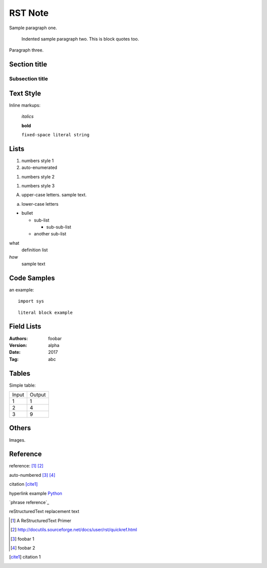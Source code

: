 RST Note
========

Sample paragraph one.

  Indented sample paragraph two. This is block quotes too.

Paragraph three.

Section title
-------------

Subsection title
~~~~~~~~~~~~~~~~

Text Style
----------

Inline markups:

  *italics*

  **bold**

  ``fixed-space literal string``

Lists
-----

1. numbers style 1

#. auto-enumerated

(1) numbers style 2

1) numbers style 3

A. upper-case letters.
   sample text.

a. lower-case letters

* bullet

  - sub-list

    + sub-sub-list

  - another sub-list

what
  definition list

*how*
  sample text

Code Samples
------------

an example::

  import sys

::

  literal block example

Field Lists
-----------

:Authors: foobar
:Version: alpha
:Date:    2017
:Tag:     abc

Tables
------

Simple table:

====== ==========
Input  Output
------ ----------
1      1
2      4
3      9
====== ==========

Others
------

Images.

Reference
---------

reference: [1]_ [2]_

auto-numbered [#]_ [#]_

citation [cite1]_

hyperlink example Python_

`phrase reference`_

|reST| replacement text

.. [1] A ReStructuredText Primer

.. [2] http://docutils.sourceforge.net/docs/user/rst/quickref.html

.. [#] foobar 1

.. [#] foobar 2

.. [cite1] citation 1

.. _Python: https://python.org

.. |reST| replace:: reStructuredText
